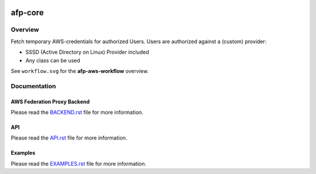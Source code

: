 .. image:: https://travis-ci.org/ImmobilienScout24/afp-core.png?branch=master
   :alt: Travis build status image
   :align: left
   :target: https://travis-ci.org/ImmobilienScout24/afp-core

.. image:: https://coveralls.io/repos/ImmobilienScout24/afp-core/badge.png?branch=master
    :alt: Coverage status
    :target: https://coveralls.io/r/ImmobilienScout24/afp-core?branch=master

.. image:: https://landscape.io/github/ImmobilienScout24/afp-core/master/landscape.svg?style=flat
   :target: https://landscape.io/github/ImmobilienScout24/afp-core/master
   :alt: Code Health

========
afp-core
========

Overview
========
Fetch temporary AWS-credentials for authorized Users. Users are authorized
against a (custom) provider:

* SSSD (Active Directory on Linux) Provider included
* Any class can be used

See ``workflow.svg`` for the **afp-aws-workflow** overview.

Documentation
=============
AWS Federation Proxy Backend
----------------------------
Please read the `BACKEND.rst <BACKEND.rst>`_ file for more information.

API
---
Please read the `API.rst <API.rst>`_ file for more information.

Examples
--------
Please read the `EXAMPLES.rst <EXAMPLES.rst>`_ file for more information.
